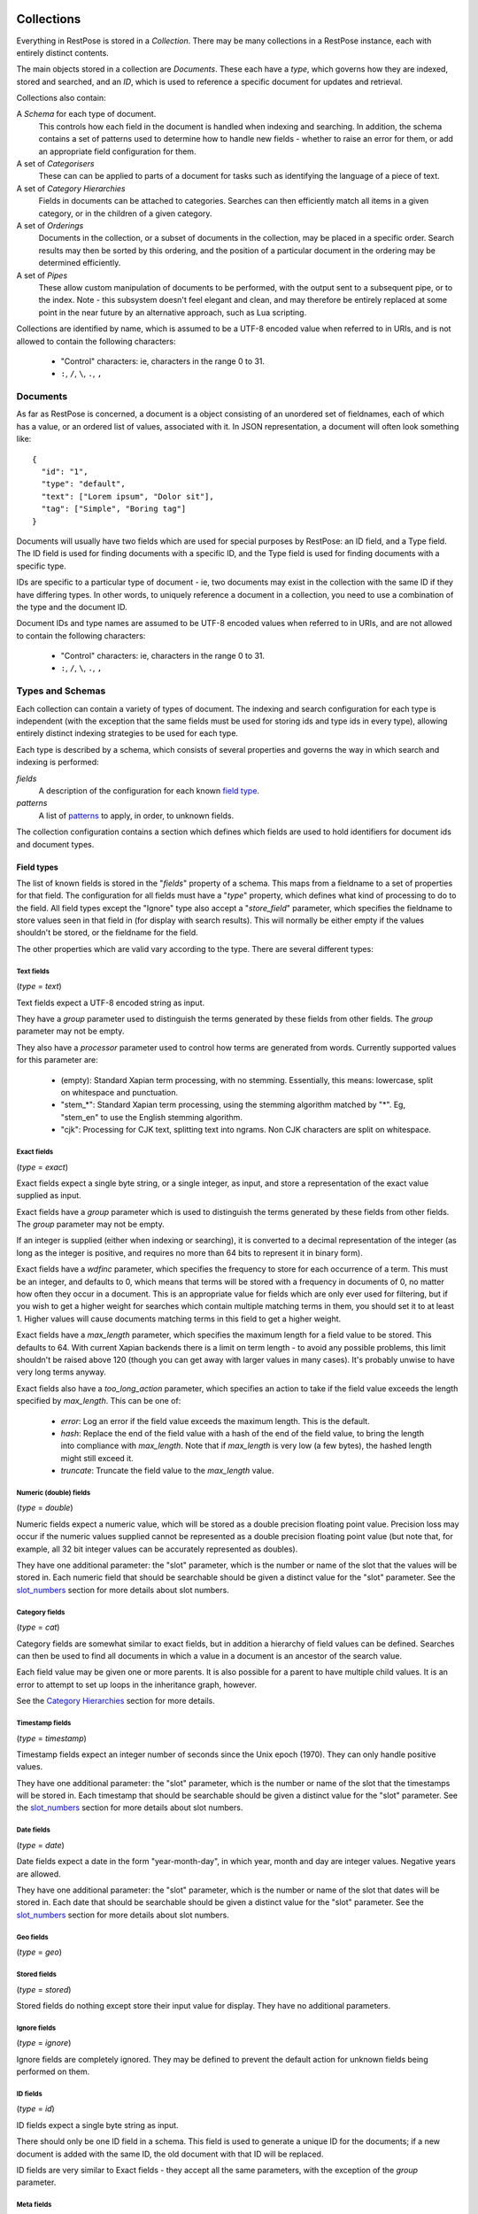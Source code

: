 ===========
Collections
===========

Everything in RestPose is stored in a *Collection*.  There may be many
collections in a RestPose instance, each with entirely distinct contents.

The main objects stored in a collection are *Documents*.  These each have a
*type*, which governs how they are indexed, stored and searched, and an *ID*,
which is used to reference a specific document for updates and retrieval.

Collections also contain:

A *Schema* for each type of document.
   This controls how each field in the document is handled when indexing and
   searching.  In addition, the schema contains a set of patterns used to
   determine how to handle new fields - whether to raise an error for them,
   or add an appropriate field configuration for them.

A set of *Categorisers*
   These can can be applied to parts of a document for tasks such as
   identifying the language of a piece of text.

A set of *Category Hierarchies*
   Fields in documents can be attached to categories.  Searches can then 
   efficiently match all items in a given category, or in the children of a
   given category.

A set of *Orderings*
   Documents in the collection, or a subset of documents in the collection,
   may be placed in a specific order.  Search results may then be sorted by
   this ordering, and the position of a particular document in the ordering
   may be determined efficiently.

A set of *Pipes*
   These allow custom manipulation of documents to be performed, with the
   output sent to a subsequent pipe, or to the index.  Note - this subsystem
   doesn't feel elegant and clean, and may therefore be entirely replaced at
   some point in the near future by an alternative approach, such as Lua
   scripting.

Collections are identified by name, which is assumed to be a UTF-8 encoded
value when referred to in URIs, and is not allowed to contain the following
characters:

 * "Control" characters: ie, characters in the range 0 to 31.
 * ``:``, ``/``, ``\``, ``.``, ``,``

---------
Documents
---------

As far as RestPose is concerned, a document is a object consisting of an
unordered set of fieldnames, each of which has a value, or an ordered list of
values, associated with it.  In JSON representation, a document will often
look something like::

    {
      "id": "1",
      "type": "default",
      "text": ["Lorem ipsum", "Dolor sit"],
      "tag": ["Simple", "Boring tag"]
    }

Documents will usually have two fields which are used for special purposes by
RestPose: an ID field, and a Type field.  The ID field is used for finding
documents with a specific ID, and the Type field is used for finding documents
with a specific type.

IDs are specific to a particular type of document - ie, two documents may exist
in the collection with the same ID if they have differing types.  In other
words, to uniquely reference a document in a collection, you need to use a
combination of the type and the document ID.

Document IDs and type names are assumed to be UTF-8 encoded values when
referred to in URIs, and are not allowed to contain the following characters:

 * "Control" characters: ie, characters in the range 0 to 31.
 * ``:``, ``/``, ``\``, ``.``, ``,``

-----------------
Types and Schemas
-----------------

Each collection can contain a variety of types of document.  The indexing and
search configuration for each type is independent (with the exception that the
same fields must be used for storing ids and type ids in every type), allowing
entirely distinct indexing strategies to be used for each type.

Each type is described by a schema, which consists of several properties and
governs the way in which search and indexing is performed:

*fields*
    A description of the configuration for each known `field type`_.
*patterns*
    A list of `patterns`_ to apply, in order, to unknown fields.

The collection configuration contains a section which defines which fields are
used to hold identifiers for document ids and document types.

.. _field type:

Field types
===========

The list of known fields is stored in the "`fields`" property of a schema.
This maps from a fieldname to a set of properties for that field.  The
configuration for all fields must have a "`type`" property, which defines what
kind of processing to do to the field.  All field types except the "Ignore"
type also accept a "`store_field`" parameter, which specifies the fieldname to
store values seen in that field in (for display with search results).  This
will normally be either empty if the values shouldn't be stored, or the
fieldname for the field.

The other properties which are valid vary according to the type.  There are
several different types:

Text fields
-----------

(`type` = `text`)

Text fields expect a UTF-8 encoded string as input.

They have a `group` parameter used to distinguish the terms generated by these
fields from other fields.  The `group` parameter may not be empty.

They also have a `processor` parameter used to control how terms are generated
from words.  Currently supported values for this parameter are:

 - (empty): Standard Xapian term processing, with no stemming.  Essentially,
   this means: lowercase, split on whitespace and punctuation.
 - "stem_*": Standard Xapian term processing, using the stemming algorithm
   matched by "*".  Eg, "stem_en" to use the English stemming algorithm.
 - "cjk": Processing for CJK text, splitting text into ngrams.  Non CJK
   characters are split on whitespace.

Exact fields
------------

(`type` = `exact`)

Exact fields expect a single byte string, or a single integer, as input, and
store a representation of the exact value supplied as input.

Exact fields have a `group` parameter which is used to distinguish the terms
generated by these fields from other fields.  The `group` parameter may not be
empty.

If an integer is supplied (either when indexing or searching), it is converted
to a decimal representation of the integer (as long as the integer is positive,
and requires no more than 64 bits to represent it in binary form).

Exact fields have a `wdfinc` parameter, which specifies the frequency to store
for each occurrence of a term.  This must be an integer, and defaults to 0,
which means that terms will be stored with a frequency in documents of 0, no
matter how often they occur in a document.  This is an appropriate value for
fields which are only ever used for filtering, but if you wish to get a higher
weight for searches which contain multiple matching terms in them, you should
set it to at least 1.  Higher values will cause documents matching terms in
this field to get a higher weight.

Exact fields have a `max_length` parameter, which specifies the maximum length
for a field value to be stored.  This defaults to 64.  With current Xapian
backends there is a limit on term length - to avoid any possible problems, this
limit shouldn't be raised above 120 (though you can get away with larger values
in many cases).  It's probably unwise to have very long terms anyway.

Exact fields also have a `too_long_action` parameter, which specifies an action
to take if the field value exceeds the length specified by `max_length`.  This
can be one of:

 - `error`: Log an error if the field value exceeds the maximum length.  This
   is the default.

 - `hash`: Replace the end of the field value with a hash of the end of the
   field value, to bring the length into compliance with `max_length`.  Note
   that if `max_length` is very low (a few bytes), the hashed length might
   still exceed it.

 - `truncate`: Truncate the field value to the `max_length` value.

Numeric (double) fields
-----------------------

(`type` = `double`)

Numeric fields expect a numeric value, which will be stored as a double
precision floating point value.  Precision loss may occur if the numeric values
supplied cannot be represented as a double precision floating point value (but
note that, for example, all 32 bit integer values can be accurately represented
as doubles).

They have one additional parameter: the "slot" parameter, which is the number
or name of the slot that the values will be stored in.  Each numeric field that
should be searchable should be given a distinct value for the "slot" parameter.
See the `slot_numbers`_ section for more details about slot numbers.

Category fields
---------------

(`type` = `cat`)

Category fields are somewhat similar to exact fields, but in addition a
hierarchy of field values can be defined.  Searches can then be used to find
all documents in which a value in a document is an ancestor of the search
value.

Each field value may be given one or more parents.  It is also possible for a
parent to have multiple child values.  It is an error to attempt to set up
loops in the inheritance graph, however.

See the `Category Hierarchies`_ section for more details.

Timestamp fields
----------------

(`type` = `timestamp`)

Timestamp fields expect an integer number of seconds since the Unix epoch
(1970).  They can only handle positive values.

They have one additional parameter: the "slot" parameter, which is the number
or name of the slot that the timestamps will be stored in.  Each timestamp that
should be searchable should be given a distinct value for the "slot" parameter.
See the `slot_numbers`_ section for more details about slot numbers.

Date fields
-----------

(`type` = `date`)

Date fields expect a date in the form "year-month-day", in which year, month
and day are integer values.  Negative years are allowed.

They have one additional parameter: the "slot" parameter, which is the number
or name of the slot that dates will be stored in.  Each date that should be
searchable should be given a distinct value for the "slot" parameter.  See the
`slot_numbers`_ section for more details about slot numbers.

Geo fields
----------

(`type` = `geo`)

.. todo: Design and implement support for geo fields.

Stored fields
-------------

(`type` = `stored`)

Stored fields do nothing except store their input value for display.  They have
no additional parameters.

Ignore fields
-------------

(`type` = `ignore`)

Ignore fields are completely ignored.  They may be defined to prevent the
default action for unknown fields being performed on them.

.. todo: check that the behaviour for an ignore field which has a store_field parameter is sensible, and document it.

ID fields
---------

(`type` = `id`)

ID fields expect a single byte string as input.

There should only be one ID field in a schema.  This field is used to generate
a unique ID for the documents; if a new document is added with the same ID, the
old document with that ID will be replaced.

ID fields are very similar to Exact fields - they accept all the same
parameters, with the exception of the `group` parameter.

Meta fields
-----------

(`type` = `meta`)

Meta fields are a special field type.  A normal field shouldn't be assigned a
meta field type.  The meta field is used to store information about which
fields were present in a document, and which fields produced errors when
processing.  It can then be used to search for these values.


.. _slot_numbers:

Slot numbers
------------

Various fields (eg, timestamp and date fields) have a "slot" parameter in their
configuration.  This is related to a concept in Xapian called "value slots" -
each document can have values associated with it, to be used at search time for
filtering, sorting, etc.

Xapian has a limitation that the slots are addressed only by numbers rather
than by strings.  For convenience, restpose allows slots to be addressed by
strings, and hashes the strings to produce a number.  There is a small chance
of hash collision, but this is unlikely to be a problem unless you are using

It is still possible to use a number to reference a slot.  If you use a number
directly, it is advisable to use a number less than 0x0fffffff, since the
results of the hashing algorithm will always be in the range 0x10000000 to
0xffffffff.

Note that the string `"1"` is not the same as the number 1.  The string will be
hashed to produce a slot number, whereas the number will be used directly as
the slot number.

Groups
------

Many field types (eg, text and exact fields) have a "group" parameter in their
configuration.  These parameters hold a single string, which is the name of the
group to generate terms in for that field.

When indexing, these fields generate terms representing the content of the
fields.  In order that distinct fields do not generate the same terms, the
terms can be placed into separate groups.  This allows searches to specify
which field a piece of content must be found in.  However, sometimes you want
distinct fields to be merged when performing searches; in this case, you can
specify the same group for several fields.

In most cases, you should take care that all fields which share a group use a
compatible indexing strategy; ie, they should have the same field type, and
have the same values for configuration parameters other than those controlling
the frequencies stored (eg, the wdfinc).  If you really know what you are
doing, though, it is valid for entirely different configurations to share a
group - you just might not get the results you expected.

.. note:: With the current search engine backend, short values should be used
	  for the group parameters, since longer values will use quite a bit
	  more space.  A future backend database format is expected to make
	  this difference minimal, but for now, simply use short names if
	  you're concerned about disk usage (a few characters should be fine).

.. _patterns:

Patterns
========

The "`patterns`" property of a schema contains a list of patterns which are
used to define new field types automatically the first time a new field is
seen.

Each pattern is a list containing two items: the pattern to match, and the type
definition to use when the pattern matches.

When indexing, for any field which is not already in the list of known fields
in the schema the patterns are checked, in order, against the name of the new
field.  The first matching value is then used to create a new field type.

Because document processing happens in parallel, it is important that the order
of processing documents is not significant in controlling what the new field's
configuration should be.  Therefore, only the name of the new field is taken
into account; the contents of the field in the document being processed are not
significant.

Currently, the only syntax supported for patterns is a literal fieldname with
an optional leading "*".  If present, the "*" will match any number of
characters (including 0) at the start of the fieldname.

A "*" character may be used in the values of type definitions to use when a
pattern matches.  This will be replaced by whatever the "*" matched in the
pattern.

Special fields
==============

The "`special_fields`" property of a collection defines the field names which
are used for special purposes.

*id_field*
     The field which is used for id lookups.  This should normally be a field
     of type id.  The terms generated from the id field will be used for
     replacing older versions of documents.
*type_field*
     The field which is used for type lookups.
*meta_field*
     The field which is used for storing meta information about which fields
     are present in documents, and which fields have errors.  This should be a
     field of type meta.  Incoming documents should not contain entries in the
     meta field - the entries will be automatically generated based on the
     result of processing the documents.

------------
Categorisers
------------

.. todo: document categorisers


--------------------
Category Hierarchies
--------------------

.. todo: implement and document category hierarchies

---------
Orderings
---------

.. todo: implement and document orderings

-----
Pipes
-----

.. todo: document pipes, or replace them and document the replacement


.. _coll_config:

========================
Collection Configuration
========================

An example dump of the configuration for a collection can be found in
examples/schema.json.

The schema is a JSON file (with the extension that C-style comments are
permitted in it).  The current schema format is stored in a `schema_format`
property: this is to allow upgrades to the schema format to be performed in
future.  This document describes schemas for which `schema_format` is 3.

.. todo:: Describe the representation of the collection configuration fully.
